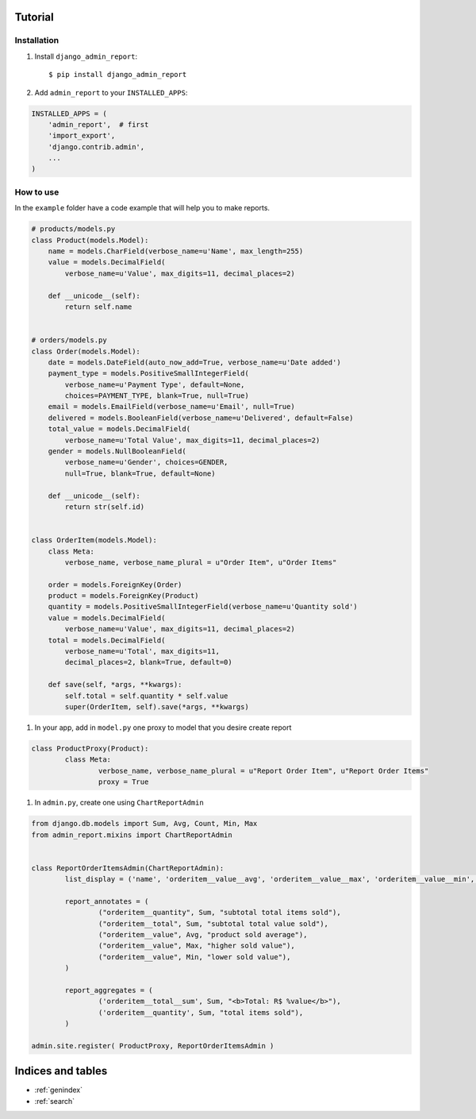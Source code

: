 .. _tutorial:

Tutorial
===============================================

Installation
------------

#. Install ``django_admin_report``: ::

	$ pip install django_admin_report

#. Add ``admin_report`` to your ``INSTALLED_APPS``:

.. code-block:: python

	INSTALLED_APPS = (
	    'admin_report',  # first
	    'import_export',
	    'django.contrib.admin',
	    ...
	)

How to use
----------

In the ``example`` folder have a code example that will help you to make reports.


.. code-block:: python

	# products/models.py
	class Product(models.Model):
	    name = models.CharField(verbose_name=u'Name', max_length=255)
	    value = models.DecimalField(
	        verbose_name=u'Value', max_digits=11, decimal_places=2)

	    def __unicode__(self):
	        return self.name


	# orders/models.py
	class Order(models.Model):
	    date = models.DateField(auto_now_add=True, verbose_name=u'Date added')
	    payment_type = models.PositiveSmallIntegerField(
	        verbose_name=u'Payment Type', default=None,
	        choices=PAYMENT_TYPE, blank=True, null=True)
	    email = models.EmailField(verbose_name=u'Email', null=True)
	    delivered = models.BooleanField(verbose_name=u'Delivered', default=False)
	    total_value = models.DecimalField(
	        verbose_name=u'Total Value', max_digits=11, decimal_places=2)
	    gender = models.NullBooleanField(
	        verbose_name=u'Gender', choices=GENDER,
	        null=True, blank=True, default=None)

	    def __unicode__(self):
	        return str(self.id)


	class OrderItem(models.Model):
	    class Meta:
	        verbose_name, verbose_name_plural = u"Order Item", u"Order Items"

	    order = models.ForeignKey(Order)
	    product = models.ForeignKey(Product)
	    quantity = models.PositiveSmallIntegerField(verbose_name=u'Quantity sold')
	    value = models.DecimalField(
	        verbose_name=u'Value', max_digits=11, decimal_places=2)
	    total = models.DecimalField(
	        verbose_name=u'Total', max_digits=11,
	        decimal_places=2, blank=True, default=0)

	    def save(self, *args, **kwargs):
	        self.total = self.quantity * self.value
	        super(OrderItem, self).save(*args, **kwargs)


#. In your app, add in ``model.py`` one proxy to model that you desire create report

.. code-block:: python

	class ProductProxy(Product):
		class Meta:
			verbose_name, verbose_name_plural = u"Report Order Item", u"Report Order Items"
			proxy = True 	

#. In ``admin.py``, create one using ``ChartReportAdmin``

.. code-block:: python

	from django.db.models import Sum, Avg, Count, Min, Max
	from admin_report.mixins import ChartReportAdmin


	class ReportOrderItemsAdmin(ChartReportAdmin):
		list_display = ('name', 'orderitem__value__avg', 'orderitem__value__max', 'orderitem__value__min', 'orderitem__quantity__sum', 'orderitem__total__sum',)

		report_annotates = (
			("orderitem__quantity", Sum, "subtotal total items sold"),
			("orderitem__total", Sum, "subtotal total value sold"),
			("orderitem__value", Avg, "product sold average"),
			("orderitem__value", Max, "higher sold value"),
			("orderitem__value", Min, "lower sold value"),
		)

		report_aggregates = (
			('orderitem__total__sum', Sum, "<b>Total: R$ %value</b>"),
			('orderitem__quantity', Sum, "total items sold"),
		)

	admin.site.register( ProductProxy, ReportOrderItemsAdmin )



Indices and tables
==================

* :ref:`genindex`
* :ref:`search`

